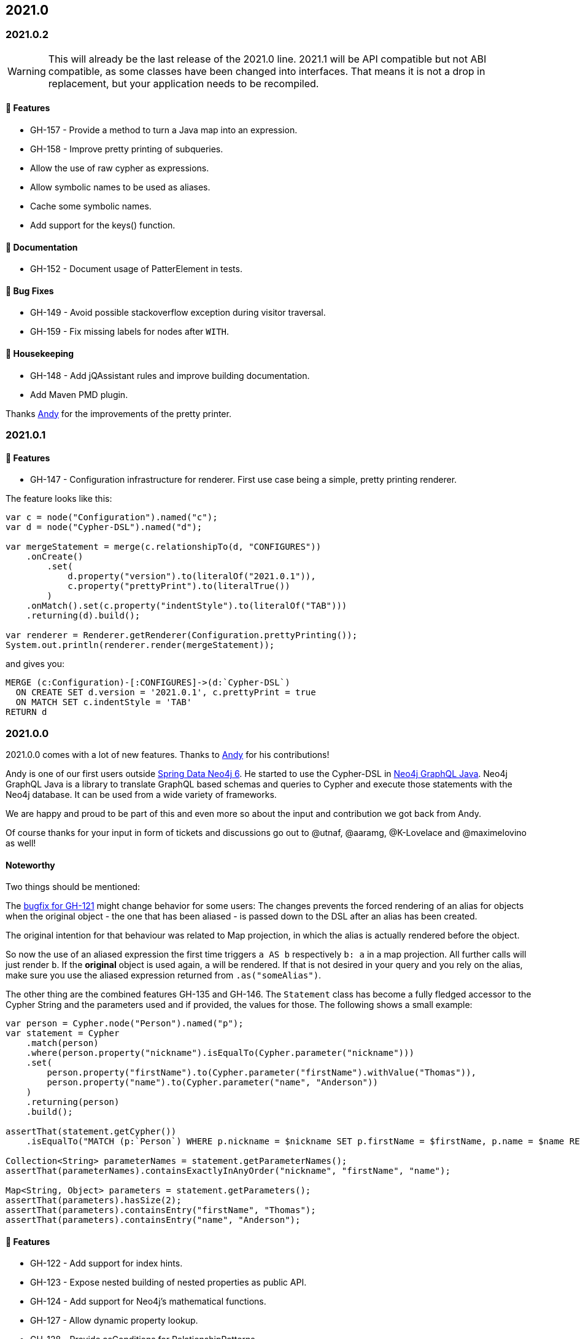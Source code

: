 == 2021.0

=== 2021.0.2

WARNING: This will already be the last release of the 2021.0 line.
      2021.1 will be API compatible but not ABI compatible, as some classes have
      been changed into interfaces.
      That means it is not a drop in replacement, but your application needs to be recompiled.

==== 🚀 Features

* GH-157 - Provide a method to turn a Java map into an expression.
* GH-158 - Improve pretty printing of subqueries.
* Allow the use of raw cypher as expressions.
* Allow symbolic names to be used as aliases.
* Cache some symbolic names.
* Add support for the keys() function.

==== 📖 Documentation

* GH-152 - Document usage of PatterElement in tests.

==== 🐛 Bug Fixes

* GH-149 - Avoid possible stackoverflow exception during visitor traversal.
* GH-159 - Fix missing labels for nodes after `WITH`.

==== 🧹 Housekeeping

* GH-148 - Add jQAssistant rules and improve building documentation.
* Add Maven PMD plugin.

Thanks https://github.com/Andy2003[Andy] for the improvements of the pretty printer.

=== 2021.0.1

==== 🚀 Features

* GH-147 - Configuration infrastructure for renderer.
           First use case being a simple, pretty printing renderer.

The feature looks like this:

[source,java]
----
var c = node("Configuration").named("c");
var d = node("Cypher-DSL").named("d");

var mergeStatement = merge(c.relationshipTo(d, "CONFIGURES"))
    .onCreate()
        .set(
            d.property("version").to(literalOf("2021.0.1")),
            c.property("prettyPrint").to(literalTrue())
        )
    .onMatch().set(c.property("indentStyle").to(literalOf("TAB")))
    .returning(d).build();

var renderer = Renderer.getRenderer(Configuration.prettyPrinting());
System.out.println(renderer.render(mergeStatement));
----

and gives you:

[source,cypher]
----
MERGE (c:Configuration)-[:CONFIGURES]->(d:`Cypher-DSL`)
  ON CREATE SET d.version = '2021.0.1', c.prettyPrint = true
  ON MATCH SET c.indentStyle = 'TAB'
RETURN d
----

=== 2021.0.0

2021.0.0 comes with a lot of new features.
Thanks to https://github.com/Andy2003[Andy] for his contributions!

Andy is one of our first users outside https://github.com/spring-projects/spring-data-neo4j[Spring Data Neo4j 6].
He started to use the Cypher-DSL in https://github.com/neo4j-graphql/neo4j-graphql-java[Neo4j GraphQL Java].
Neo4j GraphQL Java is a library to translate GraphQL based schemas and queries to Cypher and execute those statements with the Neo4j database.
It can be used from a wide variety of frameworks.

We are happy and proud to be part of this and even more so about the input and contribution we got back from Andy.

Of course thanks for your input in form of tickets and discussions go out to @utnaf, @aaramg, @K-Lovelace and @maximelovino as well!

==== Noteworthy

Two things should be mentioned:

The https://github.com/neo4j-contrib/cypher-dsl/commit/2d0c98af853c72d4cd61099c9d8f3209b7e4c7c6[bugfix for GH-121] might
change behavior for some users:
The changes prevents the forced rendering of an alias for objects when the original object - the one that has been aliased
- is passed down to the DSL after an alias has been created.

The original intention for that behaviour was related to Map projection, in which the alias is actually rendered before the object.

So now the use of an aliased expression the first time triggers `a AS b` respectively `b: a` in a map projection.
All further calls will just render `b`. If the *original* object is used again, `a` will be rendered. If that is not desired
in your query and you rely on the alias, make sure you use the aliased expression returned from `.as("someAlias")`.

The other thing are the combined features GH-135 and GH-146.
The `Statement` class has become a fully fledged accessor to the Cypher String and the parameters used and if provided,
the values for those. The following shows a small example:

[source,java]
----
var person = Cypher.node("Person").named("p");
var statement = Cypher
    .match(person)
    .where(person.property("nickname").isEqualTo(Cypher.parameter("nickname")))
    .set(
        person.property("firstName").to(Cypher.parameter("firstName").withValue("Thomas")),
        person.property("name").to(Cypher.parameter("name", "Anderson"))
    )
    .returning(person)
    .build();

assertThat(statement.getCypher())
    .isEqualTo("MATCH (p:`Person`) WHERE p.nickname = $nickname SET p.firstName = $firstName, p.name = $name RETURN p");

Collection<String> parameterNames = statement.getParameterNames();
assertThat(parameterNames).containsExactlyInAnyOrder("nickname", "firstName", "name");

Map<String, Object> parameters = statement.getParameters();
assertThat(parameters).hasSize(2);
assertThat(parameters).containsEntry("firstName", "Thomas");
assertThat(parameters).containsEntry("name", "Anderson");
----

==== 🚀 Features

* GH-122 - Add support for index hints.
* GH-123 - Expose nested building of nested properties as public API.
* GH-124 - Add support for Neo4j's mathematical functions.
* GH-127 - Allow dynamic property lookup.
* GH-128 - Provide asConditions for RelationshipPatterns.
* GH-129 - Allow Expressions as Parameter for Skip and Limit.
* GH-131 - Add support for projections on symbolic names.
* GH-133 - Allow symbolic names to be used as condition.
* GH-135 - Collect parameters defined on a statement.
* GH-141 - Provide a property function on all expressions.
* GH-142 - Provide a point function accepting generic expressions as parameter.
* GH-146 - Allow a statement to render itself.

==== 📖 Documentation

* GH-126 - Document how to call arbitrary functions and procedures.

==== 🐛 Bug Fixes

* Prevent double rendering of Node content when using generated names.
* GH-121 - Don't force rendering of aliases when the original object is used.
* GH-137 - Fix grouping of nested conditions.

==== 🧹 Housekeeping

* Switch to GraalVM 20.3.0.
* GH-125 - Use GraalVM image from ghcr.io.
* GH-139 - Ensure indention via tabs.
* GH-140 - Provide editorconfig.
* GH-143 - Remove union types.
